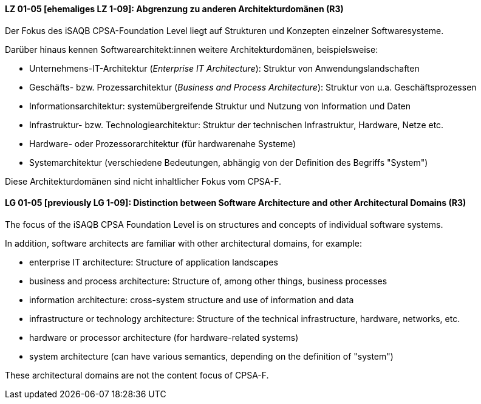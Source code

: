 
// tag::DE[]
[[LG-01-05]]
==== LZ 01-05 [ehemaliges LZ 1-09]: Abgrenzung zu anderen Architekturdomänen (R3)

Der Fokus des iSAQB CPSA-Foundation Level liegt auf Strukturen und Konzepten einzelner Softwaresysteme.

Darüber hinaus kennen Softwarearchitekt:innen weitere Architekturdomänen, beispielsweise:

* Unternehmens-IT-Architektur (_Enterprise IT Architecture_): Struktur von Anwendungslandschaften
* Geschäfts- bzw. Prozessarchitektur (_Business and Process Architecture_): Struktur von u.a. Geschäftsprozessen
* Informationsarchitektur: systemübergreifende Struktur und Nutzung von Information und Daten
* Infrastruktur- bzw. Technologiearchitektur: Struktur der technischen Infrastruktur, Hardware, Netze etc.
* Hardware- oder Prozessorarchitektur (für hardwarenahe Systeme)
* Systemarchitektur (verschiedene Bedeutungen, abhängig von der Definition des Begriffs "System")

Diese Architekturdomänen sind nicht inhaltlicher Fokus vom CPSA-F.

// end::DE[]

// tag::EN[]
[[LG-01-05]]
==== LG 01-05 [previously LG 1-09]: Distinction between Software Architecture and other Architectural Domains (R3)

The focus of the iSAQB CPSA Foundation Level is on structures and concepts of individual software systems.

In addition, software architects are familiar with other architectural domains, for example:

* enterprise IT architecture: Structure of application landscapes
* business and process architecture: Structure of, among other things, business processes
* information architecture: cross-system structure and use of information and data
* infrastructure or technology architecture: Structure of the technical infrastructure, hardware,
  networks, etc.
* hardware or processor architecture (for hardware-related systems)
* system architecture (can have various semantics, depending on the definition of "system")

These architectural domains are not the content focus of CPSA-F.
// end::EN[]
